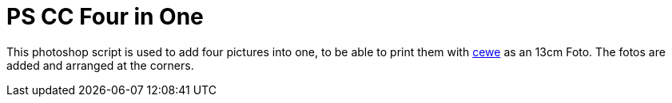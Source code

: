 = PS CC Four in One

This photoshop script is used to add four pictures into one, to be able to print them with link:https://www.cewe.de/fotos.html[cewe] as an 13cm Foto. The fotos are added and arranged at the corners.
